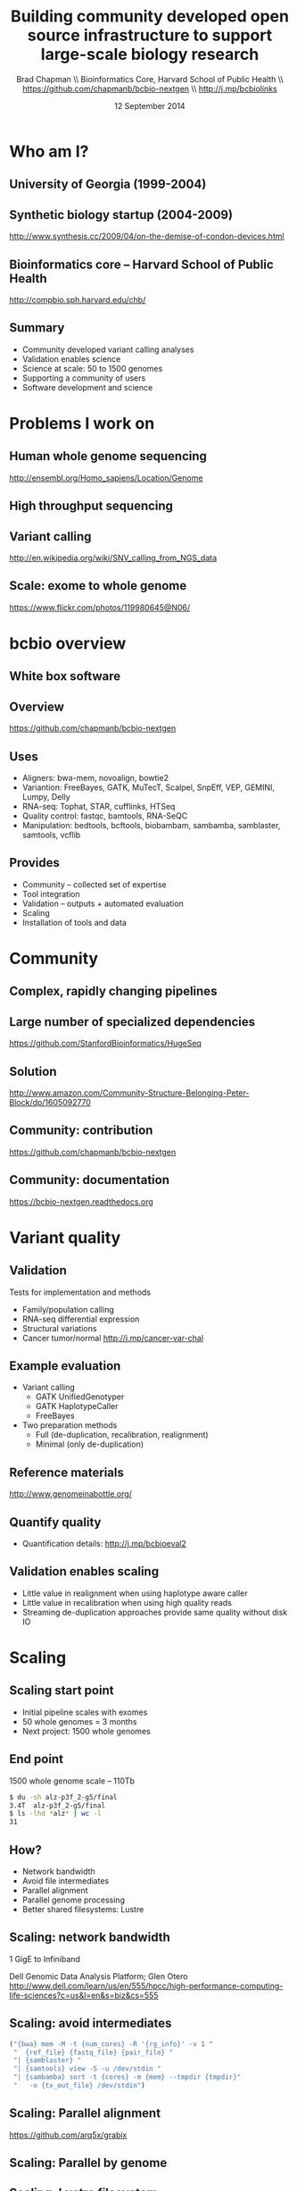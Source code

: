 #+title: Building community developed open source infrastructure to support large-scale biology research
#+author: Brad Chapman \\ Bioinformatics Core, Harvard School of Public Health \\ https://github.com/chapmanb/bcbio-nextgen \\ http://j.mp/bcbiolinks
#+date: 12 September 2014

#+OPTIONS: toc:nil H:2

#+startup: beamer
#+LaTeX_CLASS: beamer
#+latex_header: \usepackage{url}
#+latex_header: \usepackage{hyperref}
#+latex_header: \hypersetup{colorlinks=true}
#+BEAMER_THEME: default
#+BEAMER_COLOR_THEME: seahorse
#+BEAMER_INNER_THEME: rectangles

* Who am I?

** University of Georgia (1999-2004)

[[./images6/uga_paper.png]]

** Synthetic biology startup (2004-2009)

#+BEGIN_CENTER
#+ATTR_LATEX: :width .5\textwidth
[[./images6/codon_devices.png]]
#+END_CENTER

\vspace{1.5cm}

\scriptsize
http://www.synthesis.cc/2009/04/on-the-demise-of-condon-devices.html
\normalsize

** Bioinformatics core -- Harvard School of Public Health

#+BEGIN_CENTER
#+ATTR_LATEX: :width .5\textwidth
[[./images6/hsph_logo_small.png]]

\vspace{1cm}

\small
http://compbio.sph.harvard.edu/chb/
\normalsize
#+END_CENTER


** Summary

\Large
- Community developed variant calling analyses
- Validation enables science
- Science at scale: 50 to 1500 genomes
- Supporting a community of users
- Software development and science
\normalsize

* Problems I work on

** Human whole genome sequencing

[[./images5/human_genome.png]]

\footnotesize
http://ensembl.org/Homo_sapiens/Location/Genome
\normalsize

** High throughput sequencing

[[./images5/reads.png]]

** Variant calling

[[./images5/SNV_calling.png]]

\footnotesize
http://en.wikipedia.org/wiki/SNV_calling_from_NGS_data
\normalsize

** Scale: exome to whole genome

[[./images5/exome_proportion.png]]

\footnotesize
https://www.flickr.com/photos/119980645@N06/
\normalsize

* bcbio overview

** White box software

[[./images5/clear_box.jpg]]

** Overview

#+ATTR_LATEX: :width 1.0\textwidth
[[./images3/bcbio_nextgen_highlevel.png]]

\vspace{1cm}
https://github.com/chapmanb/bcbio-nextgen

** Uses

\Large
- Aligners: bwa-mem, novoalign, bowtie2
- Variantion: FreeBayes, GATK, MuTecT, Scalpel, SnpEff, VEP, GEMINI, Lumpy, Delly
- RNA-seq: Tophat, STAR, cufflinks, HTSeq
- Quality control: fastqc, bamtools, RNA-SeQC
- Manipulation: bedtools, bcftools, biobambam, sambamba, samblaster, samtools,
  vcflib
\normalsize

** Provides

\Large
- Community -- collected set of expertise
- Tool integration
- Validation -- outputs + automated evaluation
- Scaling
- Installation of tools and data
\normalsize

* Community

** Complex, rapidly changing pipelines

[[./images2/gatk_changes.png]]

** Large number of specialized dependencies

#+ATTR_LATEX: :width .5\textwidth
[[./images/huge_seq.png]]

[[https://github.com/StanfordBioinformatics/HugeSeq]]

** Solution

#+BEGIN_CENTER
#+ATTR_LATEX: :width .5\textwidth
[[./images/community.png]]
#+END_CENTER

\scriptsize
[[http://www.amazon.com/Community-Structure-Belonging-Peter-Block/dp/1605092770]]
\normalsize

** Community: contribution

[[./images5/bcbio_github.png]]

[[https://github.com/chapmanb/bcbio-nextgen]]

** Community: documentation

[[./images/community-docs.png]]

[[https://bcbio-nextgen.readthedocs.org]]

* Variant quality

** Validation

\Large
Tests for implementation and methods

- \Large Family/population calling
- RNA-seq differential expression
- Structural variations
- \Large Cancer tumor/normal http://j.mp/cancer-var-chal
\normalsize

** Example evaluation

\Large
- Variant calling
   - \Large GATK UnifiedGenotyper
   - GATK HaplotypeCaller
   - FreeBayes
- Two preparation methods
   - \Large Full (de-duplication, recalibration, realignment)
   - Minimal (only de-duplication)
\normalsize

** Reference materials

#+BEGIN_CENTER
#+ATTR_LATEX: :width .6\textwidth
[[./images/giab.png]]

[[http://www.genomeinabottle.org/]]
#+END_CENTER

** Quantify quality

[[./images/minprep-callerdiff.png]]

- Quantification details: [[http://j.mp/bcbioeval2]]

** Validation enables scaling

\Large
- Little value in realignment when using haplotype aware caller
- Little value in recalibration when using high quality reads
- Streaming de-duplication approaches provide same quality without disk IO
\normalsize

* Scaling

** Scaling start point

\Large
- Initial pipeline scales with exomes
- 50 whole genomes = 3 months
- Next project: 1500 whole genomes
\normalsize

** End point

\Large
1500 whole genome scale -- 110Tb

#+begin_src sh
$ du -sh alz-p3f_2-g5/final
3.4T  alz-p3f_2-g5/final
$ ls -lhd *alz* | wc -l
31
#+end_src
\normalsize

** How?

\Large
- Network bandwidth
- Avoid file intermediates
- Parallel alignment
- Parallel genome processing
- Better shared filesystems: Lustre

** Scaling: network bandwidth

\Large
1 GigE to Infiniband

#+BEGIN_CENTER
#+ATTR_LATEX: :width .5\textwidth
[[./images5/infiniband.jpg]]
#+END_CENTER

Dell Genomic Data Analysis Platform; Glen Otero
\scriptsize
http://www.dell.com/learn/us/en/555/hpcc/high-performance-computing-life-sciences?c=us&l=en&s=biz&cs=555
\normalsize

** Scaling: avoid intermediates

#+begin_src python :exports code
("{bwa} mem -M -t {num_cores} -R '{rg_info}' -v 1 "
 "  {ref_file} {fastq_file} {pair_file} "
 "| {samblaster} "
 "| {samtools} view -S -u /dev/stdin "
 "| {sambamba} sort -t {cores} -m {mem} --tmpdir {tmpdir}"
 "   -o {tx_out_file} /dev/stdin")
#+end_src

** Scaling: Parallel alignment

[[./images/bcbio_align_parallel.png]]

\vspace{1.5cm}
https://github.com/arq5x/grabix

** Scaling: Parallel by genome

[[./images/parallel-genome.png]]

** Scaling: Lustre filesystem

\Large
480 cores, 30 samples

\vspace{1cm}

\begin{tabular}{lll}
\hline
Step & Lustre & NFS \\
\hline
alignment & 4.5h & 6.1h \\
alignment post-processing & 7.0h & 20.7h \\
\hline
\end{tabular}


** Intel + Harvard FAS Research Computing

#+BEGIN_CENTER
#+ATTR_LATEX: :width .5\textwidth
[[./images3/fas_odyssey.png]]
#+END_CENTER

*** James Cuff, John Morrissey, Kristina Kermanshahche             :block:
    :PROPERTIES:
    :BEAMER_env: block
    :END:
    https://rc.fas.harvard.edu/

* Docker -- installation

** Make installation easy

#+ATTR_LATEX: :width 0.65\textwidth
[[./images2/install_want.png]]

*** Automated Install                                                 :block:
    :PROPERTIES:
    :BEAMER_env: exampleblock
    :END:

We made it easy to install a large number of biological tools. \\
Good or bad idea?

** Need a consistent support environment

[[./images4/install_issues.png]]

** Docker lightweight containers

#+BEGIN_CENTER
#+ATTR_LATEX: :width .6\textwidth
[[./images/homepage-docker-logo.png]]
#+END_CENTER

http://docker.io

** Docker benefits

\Large
- Fully isolated
- Reproducible -- store full environment with analysis (1Gb)
- Improved installation -- single download + data

** bcbio with Docker

\Large
- External Python wrapper
   - \Large Installation
   - Start and run containers
   - Mount external data into containers
   - Parallelize
- All analysis tools inside Docker
\normalsize

\vspace{0.5cm}
https://github.com/chapmanb/bcbio-nextgen-vm
http://j.mp/bcbiodocker


* Summary

** Learning good practices

[[./images6/software-carpentry.png]]

\vspace{0.3cm}

[[./images6/mozilla-science-lab.png]]

\vspace{0.3cm}

\Large
http://software-carpentry.org \\
\vspace{0.1cm}
http://mozillascience.org
\normalsize

** Revision control

#+ATTR_LATEX: :width 0.6\textwidth
[[./images6/github.png]]

\vspace{0.3cm}

#+ATTR_LATEX: :width 0.6\textwidth
[[./images6/bitbucket-logo.png]]

\vspace{0.3cm}

\Large
http://github.com \\
\vspace{0.1cm}
https://bitbucket.org
\normalsize

** Reproducible environments

[[./images6/ipython.png]]

\vspace{0.3cm}

#+ATTR_LATEX: :width 0.6\textwidth
[[./images6/rstudio.png]]

\vspace{0.3cm}

\Large
http://ipython.org \\
\vspace{0.1cm}
http://www.rstudio.com/
\normalsize

** Good practices = good science

#+BEGIN_CENTER
#+ATTR_LATEX: :width 0.4\textwidth
[[./images6/biodata_skills.jpg]]
#+END_CENTER

http://shop.oreilly.com/product/0636920030157.do

** Open Source Communities

#+ATTR_LATEX: :width 0.3\textwidth
[[./images6/obf.jpg]]

\vspace{0.2cm}

#+ATTR_LATEX: :width 0.5\textwidth
[[./images6/galaxy.png]]

\vspace{0.3cm}
http://www.open-bio.org \\
\vspace{0.05cm}
http://www.open-bio.org/wiki/BOSC_2014 \\
\vspace{0.05cm}
http://usegalaxy.org \\
\vspace{0.05cm}
https://wiki.galaxyproject.org/Events/GCC2014
\normalsize

** Sustainability

\Large
A piece of software is being sustained if people are using it, fixing it, and
improving it rather than replacing it.

\vspace{0.5cm}

\normalsize
http://software-carpentry.org/blog/2014/08/sustainability.html


** Coding as a science career

\Large
- Wide range of projects
- Collaboration
- Respected
- Help others
- Grow and learn
\normalsize

** Summary

\Large
- Community developed variant calling analyses
- Validation enables science
- Science at scale: 50 to 1500 genomes
- Supporting a community of users
- Software development and science

\Large
https://github.com/chapmanb/bcbio-nextgen
\normalsize
